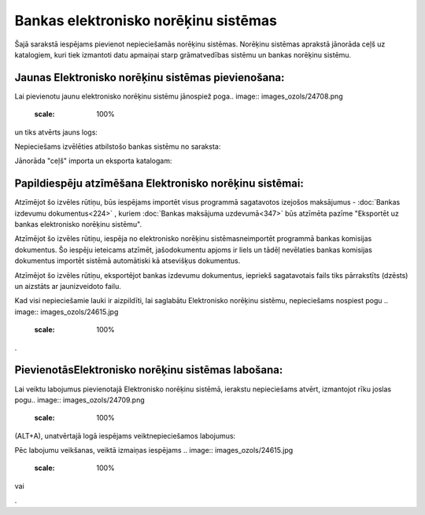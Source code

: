 .. 160 Bankas elektronisko norēķinu sistēmas***************************************** 


Šajā sarakstā iespējams pievienot nepieciešamās norēķinu sistēmas.
Norēķinu sistēmas aprakstā jānorāda ceļš uz katalogiem, kuri tiek
izmantoti datu apmaiņai starp grāmatvedības sistēmu un bankas norēķinu
sistēmu.



Jaunas Elektronisko norēķinu sistēmas pievienošana:
```````````````````````````````````````````````````

Lai pievienotu jaunu elektronisko norēķinu sistēmu jānospiež poga..
image:: images_ozols/24708.png
    :scale: 100%
un tiks atvērts jauns logs:



.. image:: images_ozols/24581.jpg
    :scale: 100%




Nepieciešams izvēlēties atbilstošo bankas sistēmu no saraksta:



.. image:: images_ozols/24584.jpg
    :scale: 100%




Jānorāda "ceļš" importa un eksporta katalogam:



.. image:: images_ozols/24583.jpg
    :scale: 100%






Papildiespēju atzīmēšana Elektronisko norēķinu sistēmai:
````````````````````````````````````````````````````````

.. image:: images_ozols/24588.jpg
    :scale: 100%


Atzīmējot šo izvēles rūtiņu, būs iespējams importēt visus programmā
sagatavotos izejošos maksājumus - :doc:`Bankas izdevumu
dokumentus<224>` , kuriem :doc:`Bankas maksājuma uzdevumā<347>` būs
atzīmēta pazīme "Eksportēt uz bankas elektronisko norēķinu sistēmu".



.. image:: images_ozols/24589.jpg
    :scale: 100%


Atzīmējot šo izvēles rūtiņu, iespēja no elektronisko norēķinu
sistēmasneimportēt programmā bankas komisijas dokumentus. Šo iespēju
ieteicams atzīmēt, jašodokumentu apjoms ir liels un tādēļ nevēlaties
bankas komisijas dokumentus importēt sistēmā automātiski kā atsevišķus
dokumentus.



.. image:: images_ozols/24590.jpg
    :scale: 100%


Atzīmējot šo izvēles rūtiņu, eksportējot bankas izdevumu dokumentus,
iepriekš sagatavotais fails tiks pārrakstīts (dzēsts) un aizstāts ar
jaunizveidoto failu.



Kad visi nepieciešamie lauki ir aizpildīti, lai saglabātu Elektronisko
norēķinu sistēmu, nepieciešams nospiest pogu .. image::
images_ozols/24615.jpg
    :scale: 100%
.



PievienotāsElektronisko norēķinu sistēmas labošana:
```````````````````````````````````````````````````

Lai veiktu labojumus pievienotajā Elektronisko norēķinu sistēmā,
ierakstu nepieciešams atvērt, izmantojot rīku joslas pogu.. image::
images_ozols/24709.png
    :scale: 100%
(ALT+A), unatvērtajā logā iespējams veiktnepieciešamos labojumus:

.. image:: images_ozols/24616.jpg
    :scale: 100%


Pēc labojumu veikšanas, veiktā izmaiņas iespējams .. image::
images_ozols/24615.jpg
    :scale: 100%
vai .. image:: images_ozols/24617.jpg
    :scale: 100%
.

 